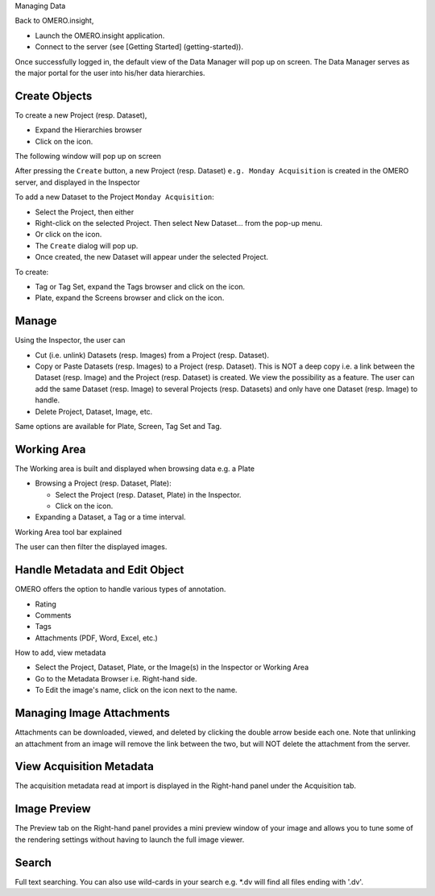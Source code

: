 Managing Data

Back to OMERO.insight,

-  Launch the OMERO.insight application.
-  Connect to the server (see [Getting Started] (getting-started)).

Once successfully logged in, the default view of the Data Manager will
pop up on screen. The Data Manager serves as the major portal for the
user into his/her data hierarchies.

Create Objects
--------------

To create a new Project (resp. Dataset),

-  Expand the Hierarchies browser
-  Click on the icon.

The following window will pop up on screen

After pressing the ``Create`` button, a new Project (resp. Dataset)
``e.g. Monday Acquisition`` is created in the OMERO server, and
displayed in the Inspector

To add a new Dataset to the Project ``Monday Acquisition``:

-  Select the Project, then either

-  Right-click on the selected Project. Then select New Dataset... from
   the pop-up menu.
-  Or click on the icon.

-  The ``Create`` dialog will pop up.
-  Once created, the new Dataset will appear under the selected Project.

To create:

-  Tag or Tag Set, expand the Tags browser and click on the icon.
-  Plate, expand the Screens browser and click on the icon.

Manage
------

Using the Inspector, the user can

-  Cut (i.e. unlink) Datasets (resp. Images) from a Project (resp.
   Dataset).
-  Copy or Paste Datasets (resp. Images) to a Project (resp. Dataset).
   This is NOT a deep copy i.e. a link between the Dataset (resp. Image)
   and the Project (resp. Dataset) is created. We view the possibility
   as a feature. The user can add the same Dataset (resp. Image) to
   several Projects (resp. Datasets) and only have one Dataset (resp.
   Image) to handle.
-  Delete Project, Dataset, Image, etc.

Same options are available for Plate, Screen, Tag Set and Tag.

Working Area
------------

The Working area is built and displayed when browsing data e.g. a Plate

-  Browsing a Project (resp. Dataset, Plate):

   -  Select the Project (resp. Dataset, Plate) in the Inspector.
   -  Click on the icon.

-  Expanding a Dataset, a Tag or a time interval.

Working Area tool bar explained

The user can then filter the displayed images.

Handle Metadata and Edit Object
-------------------------------

OMERO offers the option to handle various types of annotation.

-  Rating
-  Comments
-  Tags
-  Attachments (PDF, Word, Excel, etc.)

How to add, view metadata

-  Select the Project, Dataset, Plate, or the Image(s) in the Inspector
   or Working Area
-  Go to the Metadata Browser i.e. Right-hand side.

-  To Edit the image's name, click on the icon next to the name.

Managing Image Attachments
--------------------------

Attachments can be downloaded, viewed, and deleted by clicking the
double arrow beside each one. Note that unlinking an attachment from an
image will remove the link between the two, but will NOT delete the
attachment from the server.

View Acquisition Metadata
-------------------------

The acquisition metadata read at import is displayed in the Right-hand
panel under the Acquisition tab.

Image Preview
-------------

The Preview tab on the Right-hand panel provides a mini preview window
of your image and allows you to tune some of the rendering settings
without having to launch the full image viewer.

Search
------

Full text searching. You can also use wild-cards in your search e.g.
\*.dv will find all files ending with '.dv'.
